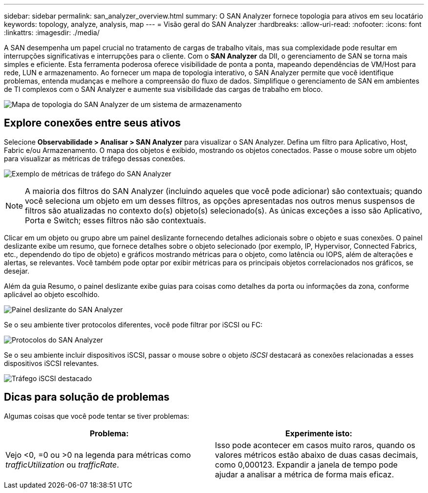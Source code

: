 ---
sidebar: sidebar 
permalink: san_analyzer_overview.html 
summary: O SAN Analyzer fornece topologia para ativos em seu locatário 
keywords: topology, analyze, analysis, map 
---
= Visão geral do SAN Analyzer
:hardbreaks:
:allow-uri-read: 
:nofooter: 
:icons: font
:linkattrs: 
:imagesdir: ./media/


[role="lead"]
A SAN desempenha um papel crucial no tratamento de cargas de trabalho vitais, mas sua complexidade pode resultar em interrupções significativas e interrupções para o cliente.  Com o *SAN Analyzer* da DII, o gerenciamento de SAN se torna mais simples e eficiente.  Esta ferramenta poderosa oferece visibilidade de ponta a ponta, mapeando dependências de VM/Host para rede, LUN e armazenamento.  Ao fornecer um mapa de topologia interativo, o SAN Analyzer permite que você identifique problemas, entenda mudanças e melhore a compreensão do fluxo de dados.  Simplifique o gerenciamento de SAN em ambientes de TI complexos com o SAN Analyzer e aumente sua visibilidade das cargas de trabalho em bloco.

image:san_analyzer_example_with_panel.png["Mapa de topologia do SAN Analyzer de um sistema de armazenamento"]



== Explore conexões entre seus ativos

Selecione *Observabilidade > Analisar > SAN Analyzer* para visualizar o SAN Analyzer.  Defina um filtro para Aplicativo, Host, Fabric e/ou Armazenamento.  O mapa dos objetos é exibido, mostrando os objetos conectados.  Passe o mouse sobre um objeto para visualizar as métricas de tráfego dessas conexões.

image:san_analyzer_traffic_metrics.png["Exemplo de métricas de tráfego do SAN Analyzer"]


NOTE: A maioria dos filtros do SAN Analyzer (incluindo aqueles que você pode adicionar) são contextuais; quando você seleciona um objeto em um desses filtros, as opções apresentadas nos outros menus suspensos de filtros são atualizadas no contexto do(s) objeto(s) selecionado(s).  As únicas exceções a isso são Aplicativo, Porta e Switch; esses filtros não são contextuais.

Clicar em um objeto ou grupo abre um painel deslizante fornecendo detalhes adicionais sobre o objeto e suas conexões.  O painel deslizante exibe um resumo, que fornece detalhes sobre o objeto selecionado (por exemplo, IP, Hypervisor, Connected Fabrics, etc., dependendo do tipo de objeto) e gráficos mostrando métricas para o objeto, como latência ou IOPS, além de alterações e alertas, se relevantes.  Você também pode optar por exibir métricas para os principais objetos correlacionados nos gráficos, se desejar.

Além da guia Resumo, o painel deslizante exibe guias para coisas como detalhes da porta ou informações da zona, conforme aplicável ao objeto escolhido.

image:san_analyzer_slideout_example.png["Painel deslizante do SAN Analyzer"]

Se o seu ambiente tiver protocolos diferentes, você pode filtrar por iSCSI ou FC:

image:san_analyzer_protocols.png["Protocolos do SAN Analyzer"]

Se o seu ambiente incluir dispositivos iSCSI, passar o mouse sobre o objeto _iSCSI_ destacará as conexões relacionadas a esses dispositivos iSCSI relevantes.

image:san_analyzer_iscsi_traffic.png["Tráfego iSCSI destacado"]



== Dicas para solução de problemas

Algumas coisas que você pode tentar se tiver problemas:

[cols="2*"]
|===
| *Problema:* | *Experimente isto:* 


| Vejo <0, =0 ou >0 na legenda para métricas como _trafficUtilization_ ou _trafficRate_. | Isso pode acontecer em casos muito raros, quando os valores métricos estão abaixo de duas casas decimais, como 0,000123.  Expandir a janela de tempo pode ajudar a analisar a métrica de forma mais eficaz. 
|===